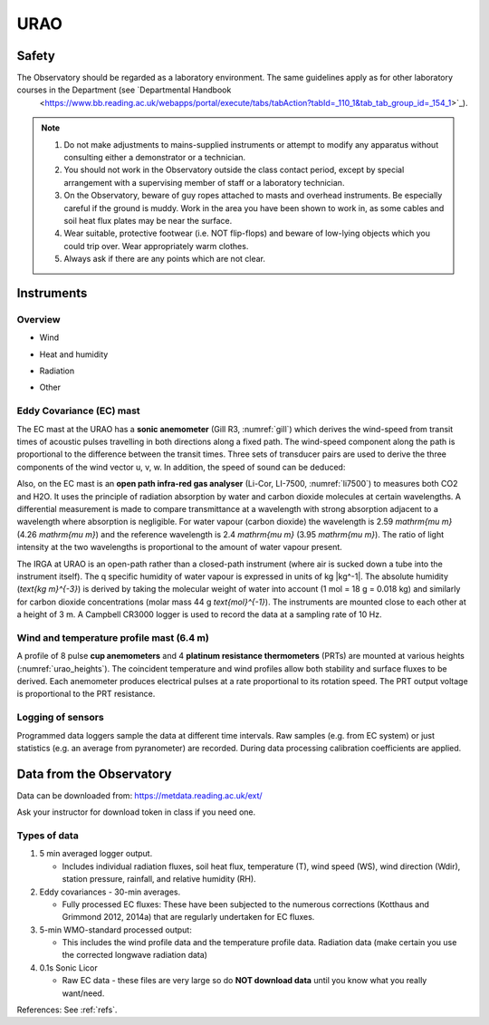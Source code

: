.. _URAO:

URAO
====================

.. #TODO: Links to other relevant materials

.. _safety:

Safety
------

The Observatory should be regarded as a laboratory environment. The same guidelines apply as for other laboratory courses in the Department (see `Departmental Handbook
 <https://www.bb.reading.ac.uk/webapps/portal/execute/tabs/tabAction?tabId=_110_1&tab_tab_group_id=_154_1>`_).

.. note::

      #. Do not make adjustments to mains-supplied instruments or attempt to modify any apparatus without consulting either a demonstrator or a technician.

      #. You should not work in the Observatory outside the class contact   period, except by special arrangement with a supervising member of staff or a laboratory technician.

      #. On the Observatory, beware of guy ropes attached to masts and overhead instruments. Be especially careful if the ground is muddy. Work in the area you have been shown to work in, as some cables and   soil heat flux plates may be near the surface.

      #. Wear suitable, protective footwear (i.e. NOT flip-flops) and beware of low-lying objects which you could trip over. Wear appropriately    warm clothes.

      #. Always ask if there are any points which are not clear.



Instruments
-----------

Overview
~~~~~~~~~~~~~~~~~~~~~~~~~

- Wind

.. _urao_wind:
.. csv-table:: Wind-related measurements at URAO
    :file: URAO-wind.csv
    :widths: auto
    :header-rows: 1
    :stub-columns: 1

- Heat and humidity

.. _urao_temp:
.. csv-table:: Temperature&humidity-related measurements at URAO
    :file: URAO-temperature.csv
    :widths: auto
    :header-rows: 1
    :stub-columns: 1

- Radiation

.. _urao_rad:
.. csv-table:: Radiation-related measurements at URAO
    :file: URAO-radiation.csv
    :widths: auto
    :header-rows: 1
    :stub-columns: 1


- Other

.. _urao_other:
.. csv-table:: Other measurements at RUAO
    :file: URAO-other.csv
    :widths: auto
    :header-rows: 1
    :stub-columns: 1



Eddy Covariance (EC) mast
~~~~~~~~~~~~~~~~~~~~~~~~~

The EC mast at the URAO has a **sonic anemometer** (Gill R3, :numref:`gill`) which derives the wind-speed from transit times of acoustic pulses travelling in both directions along a fixed path.
The wind-speed component along the path is proportional to the difference between the transit times.
Three sets of transducer pairs are used to derive the three components of the wind vector u, v, w.
In addition, the speed of sound can be deduced:

Also, on the EC mast is an **open path infra-red gas analyser** (Li-Cor, LI-7500, :numref:`li7500`) to measures both CO2 and H2O.
It uses the principle of radiation absorption by water and carbon dioxide molecules at certain wavelengths.
A differential measurement is made to compare transmittance at a wavelength with strong absorption adjacent to a wavelength where absorption is negligible.
For water vapour (carbon dioxide) the wavelength is 2.59 `\mathrm{\mu m}` (4.26 `\mathrm{\mu m}`) and the reference wavelength is 2.4 `\mathrm{\mu m}` (3.95 `\mathrm{\mu m}`).
The ratio of light intensity at the two wavelengths is proportional to the amount of water vapour present.

The IRGA at URAO is an open-path rather than a closed-path instrument (where air is sucked down a tube into the instrument itself).
The q specific humidity of water vapour is expressed in units of kg |kg^-1|.
The absolute humidity (`\text{kg m}^{-3}`) is derived by taking the molecular weight of water into account (1 mol = 18 g = 0.018 kg) and similarly for carbon dioxide concentrations (molar mass 44 g `\text{mol}^{-1}`).
The instruments are mounted close to each other at a height of 3 m.
A Campbell CR3000 logger is used to record the data at a sampling rate of 10 Hz.


Wind and temperature profile mast (6.4 m)
~~~~~~~~~~~~~~~~~~~~~~~~~~~~~~~~~~~~~~~~~

A profile of 8 pulse **cup anemometers** and 4 **platinum resistance thermometers** (PRTs) are mounted at various heights (:numref:`urao_heights`).
The coincident temperature and wind profiles allow both stability and surface fluxes to be derived.
Each anemometer produces electrical pulses at a rate proportional to its rotation speed.
The PRT output voltage is proportional to the PRT resistance.

.. _urao_heights:

.. csv-table:: measurement heights of temperature (T) and wind speed (U) at URAO
    :file: URAO-heights.csv
    :widths: auto
    :header-rows: 1
    :stub-columns: 1

Logging of sensors
~~~~~~~~~~~~~~~~~~

Programmed data loggers sample the data at different time intervals.
Raw samples (e.g. from EC system) or just statistics (e.g. an average from pyranometer) are recorded. During data processing calibration coefficients are applied.

Data from the Observatory
-------------------------

Data can be downloaded from: https://metdata.reading.ac.uk/ext/

Ask your instructor for download token in class if you need one.


Types of data
~~~~~~~~~~~~~

#. 5 min averaged logger output.

   - Includes individual radiation fluxes, soil heat flux,
     temperature (T), wind speed (WS), wind direction (Wdir),
     station pressure, rainfall, and relative humidity (RH).

#. Eddy covariances - 30-min averages.

   -  Fully processed EC fluxes: These have been subjected to the
      numerous corrections (Kotthaus and Grimmond 2012, 2014a) that
      are regularly undertaken for EC fluxes.

#. 5-min WMO-standard processed output:

   -  This includes the wind profile data and the temperature profile
      data. Radiation data (make certain you use the corrected
      longwave radiation data)

#. 0.1s Sonic Licor

   -  Raw EC data - these files are very large so do **NOT download data**
      until you know what you really want/need.

References: See :ref:`refs`.

